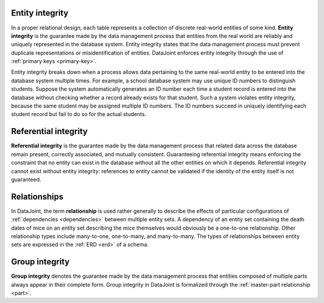 .. progress: 18 0% Dimitri

.. _entity_integrity:

Entity integrity
----------------

In a proper relational design, each table represents a collection of discrete real-world entities of some kind.
**Entity integrity** is the guarantee made by the data management process that entities from the real world are reliably and uniquely represented in the database system.
Entity integrity states that the data management process must prevent duplicate representations or misidentification of entities.
DataJoint enforces entity integrity through the use of :ref:`primary keys <primary-key>`.

Entity integrity breaks down when a process allows data pertaining to the same real-world entity to be entered into the database system multiple times.
For example, a school database system may use unique ID numbers to distinguish students.
Suppose the system automatically generates an ID number each time a student record is entered into the database without checking whether a record already exists for that student.
Such a system violates entity integrity, because the same student may be assigned multiple ID numbers.
The ID numbers succeed in uniquely identifying each student record but fail to do so for the actual students.

Referential integrity
---------------------

**Referential integrity** is the guarantee made by the data management process that related data across the database remain present, correctly associated, and mutually consistent.
Guaranteeing referential integrity means enforcing the constraint that no entity can exist in the database without all the other entities on which it depends.
Referential integrity cannot exist without entity integrity: references to entity cannot be validated if the identity of the entity itself is not guaranteed.

.. TODO: Example

Relationships
-------------

In DataJoint, the term **relationship** is used rather generally to describe the effects of particular configurations of :ref:`dependencies <dependencies>` between multiple entity sets.
A dependency of an entity set containing the death dates of mice on an entity set describing the mice themselves would obviously be a one-to-one relationship.
Other relationship types include many-to-one, one-to-many, and many-to-many.
The types of relationships between entity sets are expressed in the :ref:`ERD <erd>` of a schema.

Group integrity
---------------

**Group integrity** denotes the guarantee made by the data management process that entities composed of multiple parts always appear in their complete form.
Group integrity in DataJoint is formalized through the :ref:`master-part relationship <part>`.
